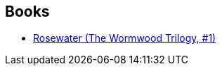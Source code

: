 :jbake-type: post
:jbake-status: published
:jbake-title: Tade Thompson
:jbake-tags: author
:jbake-date: 2021-02-17
:jbake-depth: ../../
:jbake-uri: goodreads/authors/5782077.adoc
:jbake-bigImage: https://images.gr-assets.com/authors/1593796763p5/5782077.jpg
:jbake-source: https://www.goodreads.com/author/show/5782077
:jbake-style: goodreads goodreads-author no-index

## Books
* link:../books/9782290172889.html[Rosewater (The Wormwood Trilogy, #1)]